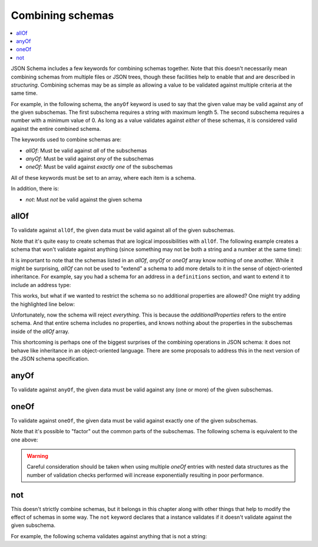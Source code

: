 .. index::
   single: combining schemas

.. _combining:

Combining schemas
=================

.. contents:: :local:

JSON Schema includes a few keywords for combining schemas together.
Note that this doesn't necessarily mean combining schemas from
multiple files or JSON trees, though these facilities help to enable
that and are described in `structuring`.  Combining schemas may be as
simple as allowing a value to be validated against multiple criteria
at the same time.

For example, in the following schema, the ``anyOf`` keyword is used to
say that the given value may be valid against any of the given
subschemas.  The first subschema requires a string with maximum
length 5. The second subschema requires a number with a minimum value
of 0.  As long as a value validates against *either* of these schemas,
it is considered valid against the entire combined schema.

.. schema_example::

    {
      "anyOf": [
        { "type": "string", "maxLength": 5 },
        { "type": "number", "minimum": 0 }
      ]
    }
    --
    "short"
    --X
    "too long"
    --
    12
    --X
    -5

The keywords used to combine schemas are:

- `allOf`: Must be valid against *all* of the subschemas
- `anyOf`: Must be valid against *any* of the subschemas
- `oneOf`: Must be valid against *exactly one* of the subschemas

All of these keywords must be set to an array, where each item is a
schema.

In addition, there is:

- `not`: Must *not* be valid against the given schema

.. index::
   single: allOf
   single: combining schemas; allOf

.. _allOf:

allOf
-----

To validate against ``allOf``, the given data must be valid against all
of the given subschemas.

.. schema_example::

    {
      "allOf": [
        { "type": "string" },
        { "maxLength": 5 }
      ]
    }
    --
    "short"
    --X
    "too long"

Note that it's quite easy to create schemas that are logical
impossibilities with ``allOf``.  The following example creates a schema
that won't validate against anything (since something may not be both
a string and a number at the same time):

.. schema_example::

    {
      "allOf": [
        { "type": "string" },
        { "type": "number" }
      ]
    }
    --X
    "No way"
    --X
    -1

It is important to note that the schemas listed in an `allOf`, `anyOf`
or `oneOf` array know nothing of one another.  While it might be
surprising, `allOf` can not be used to "extend" a schema to add more
details to it in the sense of object-oriented inheritance.  For
example, say you had a schema for an address in a ``definitions``
section, and want to extend it to include an address type:

.. schema_example::

   {
     "definitions": {
       "address": {
         "type": "object",
         "properties": {
           "street_address": { "type": "string" },
           "city":           { "type": "string" },
           "state":          { "type": "string" }
         },
         "required": ["street_address", "city", "state"]
       }
     },

     "allOf": [
       { "$ref": "#/definitions/address" },
       { "properties": {
           "type": { "enum": [ "residential", "business" ] }
         }
       }
     ]
   }
   --
   {
      "street_address": "1600 Pennsylvania Avenue NW",
      "city": "Washington",
      "state": "DC",
      "type": "business"
   }

This works, but what if we wanted to restrict the schema so no
additional properties are allowed?  One might try adding the
highlighted line below:

.. schema_example::

   {
     "definitions": {
       "address": {
         "type": "object",
         "properties": {
           "street_address": { "type": "string" },
           "city":           { "type": "string" },
           "state":          { "type": "string" }
         },
         "required": ["street_address", "city", "state"]
       }
     },

     "allOf": [
       { "$ref": "#/definitions/address" },
       { "properties": {
           "type": { "enum": [ "residential", "business" ] }
         }
       }
     ],

     *"additionalProperties": false
   }
   --X
   {
      "street_address": "1600 Pennsylvania Avenue NW",
      "city": "Washington",
      "state": "DC",
      "type": "business"
   }

Unfortunately, now the schema will reject *everything*.  This is
because the `additionalProperties` refers to the entire schema.  And
that entire schema includes no properties, and knows nothing about the
properties in the subschemas inside of the `allOf` array.

This shortcoming is perhaps one of the biggest surprises of the
combining operations in JSON schema: it does not behave like
inheritance in an object-oriented language.  There are some proposals
to address this in the next version of the JSON schema specification.

.. index::
   single: anyOf
   single: combining schemas; anyOf

.. _anyOf:

anyOf
-----

To validate against ``anyOf``, the given data must be valid against any
(one or more) of the given subschemas.

.. schema_example::

   {
     "anyOf": [
       { "type": "string" },
       { "type": "number" }
     ]
   }
   --
   "Yes"
   --
   42
   --X
   { "Not a": "string or number" }

.. index::
   single: oneOf
   single: combining schemas; oneOf

.. _oneOf:

oneOf
-----

To validate against ``oneOf``, the given data must be valid against
exactly one of the given subschemas.

.. schema_example::

    {
      "oneOf": [
        { "type": "number", "multipleOf": 5 },
        { "type": "number", "multipleOf": 3 }
      ]
    }
    --
    10
    --
    9
    --X
    // Not a multiple of either 5 or 3.
    2
    --X
    // Multiple of *both* 5 and 3 is rejected.
    15

Note that it's possible to "factor" out the common parts of the
subschemas.  The following schema is equivalent to the one above:

.. schema_example::

   {
      "type": "number",
      "oneOf": [
        { "multipleOf": 5 },
        { "multipleOf": 3 }
      ]
    }

.. warning::
   Careful consideration should be taken when using multiple `oneOf` entries with nested data structures as the number of validation checks performed will increase exponentially resulting in poor performance.

.. index::
   single: not
   single: combining schemas; not

.. _not:


not
---

This doesn't strictly combine schemas, but it belongs in this chapter
along with other things that help to modify the effect of schemas in
some way.  The ``not`` keyword declares that a instance validates if
it doesn't validate against the given subschema.

For example, the following schema validates against anything that is
not a string:

.. schema_example::

    { "not": { "type": "string" } }
    --
    42
    --
    { "key": "value" }
    --X
    "I am a string"
